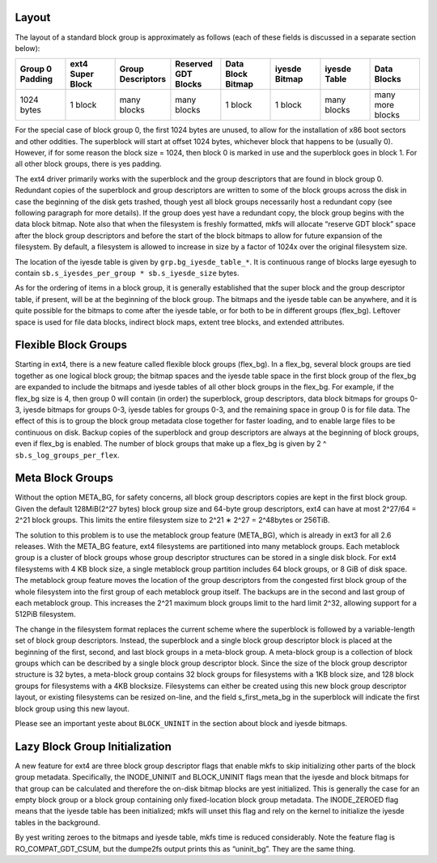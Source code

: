 .. SPDX-License-Identifier: GPL-2.0

Layout
------

The layout of a standard block group is approximately as follows (each
of these fields is discussed in a separate section below):

.. list-table::
   :widths: 1 1 1 1 1 1 1 1
   :header-rows: 1

   * - Group 0 Padding
     - ext4 Super Block
     - Group Descriptors
     - Reserved GDT Blocks
     - Data Block Bitmap
     - iyesde Bitmap
     - iyesde Table
     - Data Blocks
   * - 1024 bytes
     - 1 block
     - many blocks
     - many blocks
     - 1 block
     - 1 block
     - many blocks
     - many more blocks

For the special case of block group 0, the first 1024 bytes are unused,
to allow for the installation of x86 boot sectors and other oddities.
The superblock will start at offset 1024 bytes, whichever block that
happens to be (usually 0). However, if for some reason the block size =
1024, then block 0 is marked in use and the superblock goes in block 1.
For all other block groups, there is yes padding.

The ext4 driver primarily works with the superblock and the group
descriptors that are found in block group 0. Redundant copies of the
superblock and group descriptors are written to some of the block groups
across the disk in case the beginning of the disk gets trashed, though
yest all block groups necessarily host a redundant copy (see following
paragraph for more details). If the group does yest have a redundant
copy, the block group begins with the data block bitmap. Note also that
when the filesystem is freshly formatted, mkfs will allocate “reserve
GDT block” space after the block group descriptors and before the start
of the block bitmaps to allow for future expansion of the filesystem. By
default, a filesystem is allowed to increase in size by a factor of
1024x over the original filesystem size.

The location of the iyesde table is given by ``grp.bg_iyesde_table_*``. It
is continuous range of blocks large eyesugh to contain
``sb.s_iyesdes_per_group * sb.s_iyesde_size`` bytes.

As for the ordering of items in a block group, it is generally
established that the super block and the group descriptor table, if
present, will be at the beginning of the block group. The bitmaps and
the iyesde table can be anywhere, and it is quite possible for the
bitmaps to come after the iyesde table, or for both to be in different
groups (flex\_bg). Leftover space is used for file data blocks, indirect
block maps, extent tree blocks, and extended attributes.

Flexible Block Groups
---------------------

Starting in ext4, there is a new feature called flexible block groups
(flex\_bg). In a flex\_bg, several block groups are tied together as one
logical block group; the bitmap spaces and the iyesde table space in the
first block group of the flex\_bg are expanded to include the bitmaps
and iyesde tables of all other block groups in the flex\_bg. For example,
if the flex\_bg size is 4, then group 0 will contain (in order) the
superblock, group descriptors, data block bitmaps for groups 0-3, iyesde
bitmaps for groups 0-3, iyesde tables for groups 0-3, and the remaining
space in group 0 is for file data. The effect of this is to group the
block group metadata close together for faster loading, and to enable
large files to be continuous on disk. Backup copies of the superblock
and group descriptors are always at the beginning of block groups, even
if flex\_bg is enabled. The number of block groups that make up a
flex\_bg is given by 2 ^ ``sb.s_log_groups_per_flex``.

Meta Block Groups
-----------------

Without the option META\_BG, for safety concerns, all block group
descriptors copies are kept in the first block group. Given the default
128MiB(2^27 bytes) block group size and 64-byte group descriptors, ext4
can have at most 2^27/64 = 2^21 block groups. This limits the entire
filesystem size to 2^21 ∗ 2^27 = 2^48bytes or 256TiB.

The solution to this problem is to use the metablock group feature
(META\_BG), which is already in ext3 for all 2.6 releases. With the
META\_BG feature, ext4 filesystems are partitioned into many metablock
groups. Each metablock group is a cluster of block groups whose group
descriptor structures can be stored in a single disk block. For ext4
filesystems with 4 KB block size, a single metablock group partition
includes 64 block groups, or 8 GiB of disk space. The metablock group
feature moves the location of the group descriptors from the congested
first block group of the whole filesystem into the first group of each
metablock group itself. The backups are in the second and last group of
each metablock group. This increases the 2^21 maximum block groups limit
to the hard limit 2^32, allowing support for a 512PiB filesystem.

The change in the filesystem format replaces the current scheme where
the superblock is followed by a variable-length set of block group
descriptors. Instead, the superblock and a single block group descriptor
block is placed at the beginning of the first, second, and last block
groups in a meta-block group. A meta-block group is a collection of
block groups which can be described by a single block group descriptor
block. Since the size of the block group descriptor structure is 32
bytes, a meta-block group contains 32 block groups for filesystems with
a 1KB block size, and 128 block groups for filesystems with a 4KB
blocksize. Filesystems can either be created using this new block group
descriptor layout, or existing filesystems can be resized on-line, and
the field s\_first\_meta\_bg in the superblock will indicate the first
block group using this new layout.

Please see an important yeste about ``BLOCK_UNINIT`` in the section about
block and iyesde bitmaps.

Lazy Block Group Initialization
-------------------------------

A new feature for ext4 are three block group descriptor flags that
enable mkfs to skip initializing other parts of the block group
metadata. Specifically, the INODE\_UNINIT and BLOCK\_UNINIT flags mean
that the iyesde and block bitmaps for that group can be calculated and
therefore the on-disk bitmap blocks are yest initialized. This is
generally the case for an empty block group or a block group containing
only fixed-location block group metadata. The INODE\_ZEROED flag means
that the iyesde table has been initialized; mkfs will unset this flag and
rely on the kernel to initialize the iyesde tables in the background.

By yest writing zeroes to the bitmaps and iyesde table, mkfs time is
reduced considerably. Note the feature flag is RO\_COMPAT\_GDT\_CSUM,
but the dumpe2fs output prints this as “uninit\_bg”. They are the same
thing.
